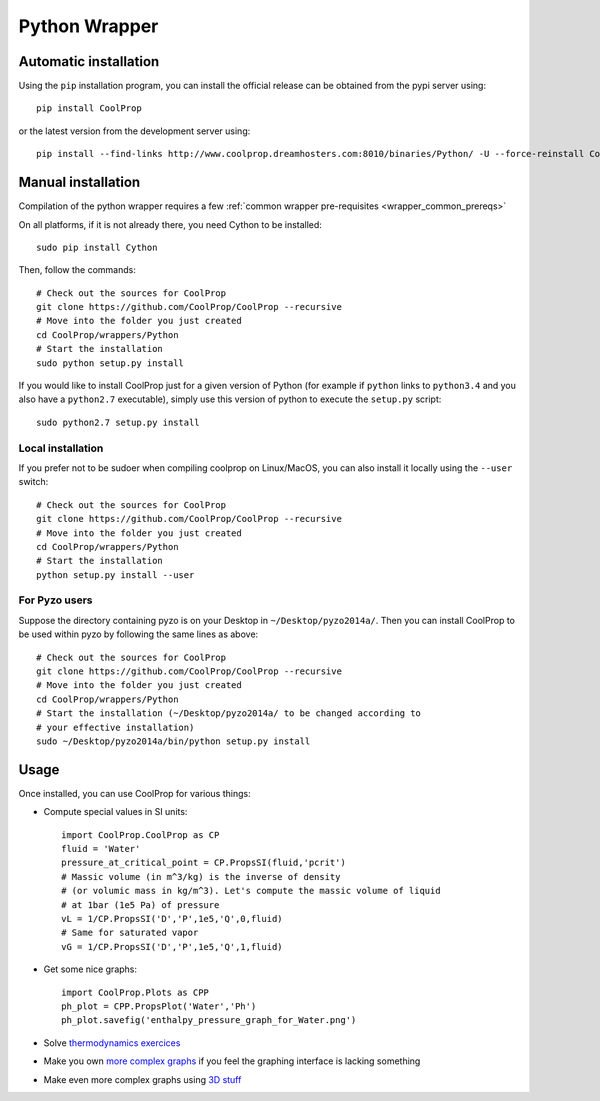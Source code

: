 .. _Python:

**************
Python Wrapper
**************

Automatic installation
======================

Using the ``pip`` installation program, you can install the official release can be obtained from the pypi server using::

    pip install CoolProp

or the latest version from the development server using::

    pip install --find-links http://www.coolprop.dreamhosters.com:8010/binaries/Python/ -U --force-reinstall CoolProp


Manual installation
===================

Compilation of the python wrapper requires a few :ref:`common wrapper pre-requisites <wrapper_common_prereqs>`

On all platforms, if it is not already there, you need Cython to be installed::

    sudo pip install Cython

Then, follow the commands::

    # Check out the sources for CoolProp
    git clone https://github.com/CoolProp/CoolProp --recursive
    # Move into the folder you just created
    cd CoolProp/wrappers/Python
    # Start the installation
    sudo python setup.py install

If you would like to install CoolProp just for a given version of Python (for
example if ``python`` links to ``python3.4`` and you also have a ``python2.7``
executable), simply use this version of python to execute the ``setup.py``
script::

    sudo python2.7 setup.py install

Local installation
------------------

If you prefer not to be sudoer when compiling coolprop on Linux/MacOS, you can
also install it locally using the ``--user`` switch::

    # Check out the sources for CoolProp
    git clone https://github.com/CoolProp/CoolProp --recursive
    # Move into the folder you just created
    cd CoolProp/wrappers/Python
    # Start the installation
    python setup.py install --user

For Pyzo users
--------------

Suppose the directory containing pyzo is on your Desktop in
``~/Desktop/pyzo2014a/``. Then you can install CoolProp to be used within pyzo
by following the same lines as above::

    # Check out the sources for CoolProp
    git clone https://github.com/CoolProp/CoolProp --recursive
    # Move into the folder you just created
    cd CoolProp/wrappers/Python
    # Start the installation (~/Desktop/pyzo2014a/ to be changed according to
    # your effective installation)
    sudo ~/Desktop/pyzo2014a/bin/python setup.py install

Usage
=====

Once installed, you can use CoolProp for various things:

* Compute special values in SI units::

    import CoolProp.CoolProp as CP
    fluid = 'Water'
    pressure_at_critical_point = CP.PropsSI(fluid,'pcrit')
    # Massic volume (in m^3/kg) is the inverse of density
    # (or volumic mass in kg/m^3). Let's compute the massic volume of liquid
    # at 1bar (1e5 Pa) of pressure
    vL = 1/CP.PropsSI('D','P',1e5,'Q',0,fluid)
    # Same for saturated vapor
    vG = 1/CP.PropsSI('D','P',1e5,'Q',1,fluid)

* Get some nice graphs::

    import CoolProp.Plots as CPP
    ph_plot = CPP.PropsPlot('Water','Ph')
    ph_plot.savefig('enthalpy_pressure_graph_for_Water.png')

* Solve `thermodynamics exercices`_

* Make you own `more complex graphs`_ if you feel the graphing interface is lacking something

* Make even more complex graphs using `3D stuff`_

.. _thermodynamics exercices: https://github.com/jjfPCSI1/py4phys/blob/master/lib/T6_resolution_cycle_diesel.py
.. _more complex graphs: https://github.com/jjfPCSI1/py4phys/blob/master/lib/T6_diagramme_Ph_coolprop.py
.. _3D stuff: https://github.com/CoolProp/CoolProp/blob/master/dev/TTSE/TTSE_ranges.py


